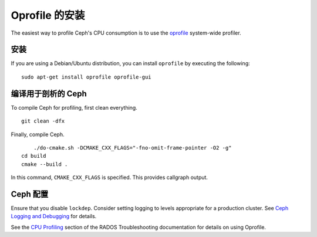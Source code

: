 =================
 Oprofile 的安装
=================

The easiest way to profile Ceph's CPU consumption is to use the `oprofile`_
system-wide profiler.

.. _oprofile: http://oprofile.sourceforge.net/about/

安装
====
.. Installation

If you are using a Debian/Ubuntu distribution, you can install ``oprofile`` by
executing the following::

	sudo apt-get install oprofile oprofile-gui


编译用于剖析的 Ceph
===================
.. Compiling Ceph for Profiling

To compile Ceph for profiling, first clean everything. ::

    git clean -dfx
	
Finally, compile Ceph. ::

	./do-cmake.sh -DCMAKE_CXX_FLAGS="-fno-omit-frame-pointer -O2 -g"
    cd build
    cmake --build .

In this command, ``CMAKE_CXX_FLAGS`` is specified. This provides callgraph output.

Ceph 配置
=========
.. Ceph Configuration

Ensure that you disable ``lockdep``. Consider setting logging to 
levels appropriate for a production cluster. See `Ceph Logging and Debugging`_ 
for details.

.. _Ceph Logging and Debugging: ../../rados/troubleshooting/log-and-debug

See the `CPU Profiling`_ section of the RADOS Troubleshooting documentation for details on using Oprofile.


.. _CPU Profiling: ../../rados/troubleshooting/cpu-profiling
